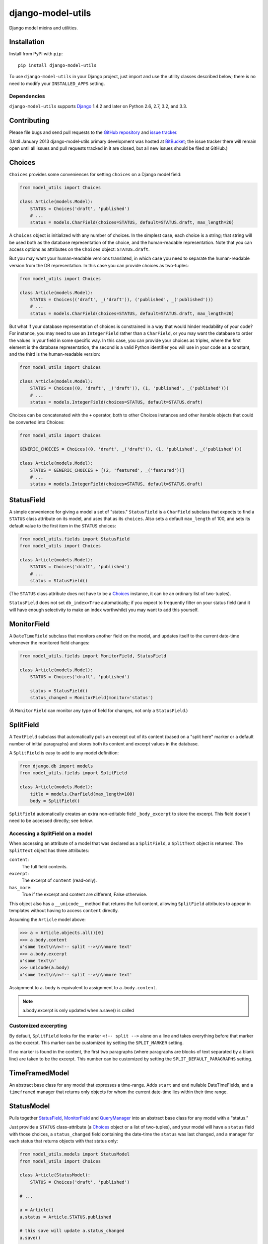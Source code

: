 ==================
django-model-utils
==================

.. image:: https://secure.travis-ci.org/carljm/django-model-utils.png?branch=master
   :target: http://travis-ci.org/carljm/django-model-utils
.. image:: https://coveralls.io/repos/carljm/django-model-utils/badge.png?branch=master
   :target: https://coveralls.io/r/carljm/django-model-utils
.. image:: https://pypip.in/v/django-model-utils/badge.png
   :target: https://crate.io/packages/django-model-utils

Django model mixins and utilities.

Installation
============

Install from PyPI with ``pip``::

    pip install django-model-utils

To use ``django-model-utils`` in your Django project, just import and
use the utility classes described below; there is no need to modify
your ``INSTALLED_APPS`` setting.

Dependencies
------------

``django-model-utils`` supports `Django`_ 1.4.2 and later on Python 2.6, 2.7,
3.2, and 3.3.

.. _Django: http://www.djangoproject.com/


Contributing
============

Please file bugs and send pull requests to the `GitHub repository`_ and `issue
tracker`_.

.. _GitHub repository: https://github.com/carljm/django-model-utils/
.. _issue tracker: https://github.com/carljm/django-model-utils/issues

(Until January 2013 django-model-utils primary development was hosted at
`BitBucket`_; the issue tracker there will remain open until all issues and
pull requests tracked in it are closed, but all new issues should be filed at
GitHub.)

.. _BitBucket: https://bitbucket.org/carljm/django-model-utils/overview


Choices
=======

``Choices`` provides some conveniences for setting ``choices`` on a Django model field:

.. code-block:: python

    from model_utils import Choices

    class Article(models.Model):
        STATUS = Choices('draft', 'published')
        # ...
        status = models.CharField(choices=STATUS, default=STATUS.draft, max_length=20)

A ``Choices`` object is initialized with any number of choices. In the
simplest case, each choice is a string; that string will be used both
as the database representation of the choice, and the human-readable
representation. Note that you can access options as attributes on the
``Choices`` object: ``STATUS.draft``.

But you may want your human-readable versions translated, in which
case you need to separate the human-readable version from the DB
representation. In this case you can provide choices as two-tuples:

.. code-block:: python

    from model_utils import Choices

    class Article(models.Model):
        STATUS = Choices(('draft', _('draft')), ('published', _('published')))
        # ...
        status = models.CharField(choices=STATUS, default=STATUS.draft, max_length=20)

But what if your database representation of choices is constrained in
a way that would hinder readability of your code? For instance, you
may need to use an ``IntegerField`` rather than a ``CharField``, or
you may want the database to order the values in your field in some
specific way. In this case, you can provide your choices as triples,
where the first element is the database representation, the second is
a valid Python identifier you will use in your code as a constant, and
the third is the human-readable version:

.. code-block:: python

    from model_utils import Choices

    class Article(models.Model):
        STATUS = Choices((0, 'draft', _('draft')), (1, 'published', _('published')))
        # ...
        status = models.IntegerField(choices=STATUS, default=STATUS.draft)

Choices can be concatenated with the ``+`` operator, both to other Choices
instances and other iterable objects that could be converted into Choices:

.. code-block:: python

    from model_utils import Choices

    GENERIC_CHOICES = Choices((0, 'draft', _('draft')), (1, 'published', _('published')))

    class Article(models.Model):
        STATUS = GENERIC_CHOICES + [(2, 'featured', _('featured'))]
        # ...
        status = models.IntegerField(choices=STATUS, default=STATUS.draft)


StatusField
===========

A simple convenience for giving a model a set of "states."
``StatusField`` is a ``CharField`` subclass that expects to find a
``STATUS`` class attribute on its model, and uses that as its
``choices``. Also sets a default ``max_length`` of 100, and sets its
default value to the first item in the ``STATUS`` choices:

.. code-block:: python

    from model_utils.fields import StatusField
    from model_utils import Choices

    class Article(models.Model):
        STATUS = Choices('draft', 'published')
        # ...
        status = StatusField()

(The ``STATUS`` class attribute does not have to be a `Choices`_
instance, it can be an ordinary list of two-tuples).

``StatusField`` does not set ``db_index=True`` automatically; if you
expect to frequently filter on your status field (and it will have
enough selectivity to make an index worthwhile) you may want to add this
yourself.


MonitorField
============

A ``DateTimeField`` subclass that monitors another field on the model,
and updates itself to the current date-time whenever the monitored
field changes:

.. code-block:: python

    from model_utils.fields import MonitorField, StatusField

    class Article(models.Model):
        STATUS = Choices('draft', 'published')

        status = StatusField()
        status_changed = MonitorField(monitor='status')

(A ``MonitorField`` can monitor any type of field for changes, not only a
``StatusField``.)

SplitField
==========

A ``TextField`` subclass that automatically pulls an excerpt out of
its content (based on a "split here" marker or a default number of
initial paragraphs) and stores both its content and excerpt values in
the database.

A ``SplitField`` is easy to add to any model definition:

.. code-block:: python

    from django.db import models
    from model_utils.fields import SplitField

    class Article(models.Model):
        title = models.CharField(max_length=100)
        body = SplitField()

``SplitField`` automatically creates an extra non-editable field
``_body_excerpt`` to store the excerpt. This field doesn't need to be
accessed directly; see below.

Accessing a SplitField on a model
---------------------------------

When accessing an attribute of a model that was declared as a
``SplitField``, a ``SplitText`` object is returned.  The ``SplitText``
object has three attributes:

``content``:
    The full field contents.
``excerpt``:
    The excerpt of ``content`` (read-only).
``has_more``:
    True if the excerpt and content are different, False otherwise.

This object also has a ``__unicode__`` method that returns the full
content, allowing ``SplitField`` attributes to appear in templates
without having to access ``content`` directly.

Assuming the ``Article`` model above:

.. code-block:: pycon

    >>> a = Article.objects.all()[0]
    >>> a.body.content
    u'some text\n\n<!-- split -->\n\nmore text'
    >>> a.body.excerpt
    u'some text\n'
    >>> unicode(a.body)
    u'some text\n\n<!-- split -->\n\nmore text'

Assignment to ``a.body`` is equivalent to assignment to
``a.body.content``.

.. note::

    a.body.excerpt is only updated when a.save() is called


Customized excerpting
---------------------

By default, ``SplitField`` looks for the marker ``<!-- split -->``
alone on a line and takes everything before that marker as the
excerpt. This marker can be customized by setting the ``SPLIT_MARKER``
setting.

If no marker is found in the content, the first two paragraphs (where
paragraphs are blocks of text separated by a blank line) are taken to
be the excerpt. This number can be customized by setting the
``SPLIT_DEFAULT_PARAGRAPHS`` setting.

TimeFramedModel
===============

An abstract base class for any model that expresses a time-range. Adds
``start`` and ``end`` nullable DateTimeFields, and a ``timeframed``
manager that returns only objects for whom the current date-time lies
within their time range.

StatusModel
===========

Pulls together `StatusField`_, `MonitorField`_ and `QueryManager`_
into an abstract base class for any model with a "status."

Just provide a ``STATUS`` class-attribute (a `Choices`_ object or a
list of two-tuples), and your model will have a ``status`` field with
those choices, a ``status_changed`` field containing the date-time the
``status`` was last changed, and a manager for each status that
returns objects with that status only:

.. code-block:: python

    from model_utils.models import StatusModel
    from model_utils import Choices

    class Article(StatusModel):
        STATUS = Choices('draft', 'published')

    # ...

    a = Article()
    a.status = Article.STATUS.published

    # this save will update a.status_changed
    a.save()

    # this query will only return published articles:
    Article.published.all()

InheritanceManager
==================

This manager (`contributed by Jeff Elmore`_) should be attached to a base model
class in a model-inheritance tree.  It allows queries on that base model to
return heterogenous results of the actual proper subtypes, without any
additional queries.

For instance, if you have a ``Place`` model with subclasses ``Restaurant`` and
``Bar``, you may want to query all Places:

.. code-block:: python

    nearby_places = Place.objects.filter(location='here')

But when you iterate over ``nearby_places``, you'll get only ``Place``
instances back, even for objects that are "really" ``Restaurant`` or ``Bar``.
If you attach an ``InheritanceManager`` to ``Place``, you can just call the
``select_subclasses()`` method on the ``InheritanceManager`` or any
``QuerySet`` from it, and the resulting objects will be instances of
``Restaurant`` or ``Bar``:

.. code-block:: python

    from model_utils.managers import InheritanceManager

    class Place(models.Model):
        # ...
        objects = InheritanceManager()

    class Restaurant(Place):
        # ...

    class Bar(Place):
        # ...

    nearby_places = Place.objects.filter(location='here').select_subclasses()
    for place in nearby_places:
        # "place" will automatically be an instance of Place, Restaurant, or Bar

The database query performed will have an extra join for each subclass; if you
want to reduce the number of joins and you only need particular subclasses to
be returned as their actual type, you can pass subclass names to
``select_subclasses()``, much like the built-in ``select_related()`` method:

.. code-block:: python

    nearby_places = Place.objects.select_subclasses("restaurant")
    # restaurants will be Restaurant instances, bars will still be Place instances

``InheritanceManager`` also provides a subclass-fetching alternative to the
``get()`` method:

.. code-block:: python

    place = Place.objects.get_subclass(id=some_id)
    # "place" will automatically be an instance of Place, Restaurant, or Bar

If you don't explicitly call ``select_subclasses()`` or ``get_subclass()``,
an ``InheritanceManager`` behaves identically to a normal ``Manager``; so
it's safe to use as your default manager for the model.

.. note::

    Due to `Django bug #16572`_, on Django versions prior to 1.6
    ``InheritanceManager`` only supports a single level of model inheritance;
    it won't work for grandchild models.

.. _contributed by Jeff Elmore: http://jeffelmore.org/2010/11/11/automatic-downcasting-of-inherited-models-in-django/
.. _Django bug #16572: https://code.djangoproject.com/ticket/16572


TimeStampedModel
================

This abstract base class just provides self-updating ``created`` and
``modified`` fields on any model that inherits from it.

QueryManager
============

Many custom model managers do nothing more than return a QuerySet that
is filtered in some way. ``QueryManager`` allows you to express this
pattern with a minimum of boilerplate:

.. code-block:: python

    from django.db import models
    from model_utils.managers import QueryManager

    class Post(models.Model):
        ...
        published = models.BooleanField()
        pub_date = models.DateField()
        ...

        objects = models.Manager()
        public = QueryManager(published=True).order_by('-pub_date')

The kwargs passed to ``QueryManager`` will be passed as-is to the
``QuerySet.filter()`` method. You can also pass a ``Q`` object to
``QueryManager`` to express more complex conditions. Note that you can
set the ordering of the ``QuerySet`` returned by the ``QueryManager``
by chaining a call to ``.order_by()`` on the ``QueryManager`` (this is
not required).


PassThroughManager
==================

A common "gotcha" when defining methods on a custom manager class is that those
same methods are not automatically also available on the QuerySets returned by
that manager, so are not "chainable". This can be counterintuitive, as most of
the public QuerySet API is mirrored on managers. It is possible to create a
custom Manager that returns QuerySets that have the same additional methods,
but this requires boilerplate code. The ``PassThroughManager`` class
(`contributed by Paul McLanahan`_) removes this boilerplate.

.. _contributed by Paul McLanahan: http://paulm.us/post/3717466639/passthroughmanager-for-django

To use ``PassThroughManager``, rather than defining a custom manager with
additional methods, define a custom ``QuerySet`` subclass with the additional
methods you want, and pass that ``QuerySet`` subclass to the
``PassThroughManager.for_queryset_class()`` class method. The returned
``PassThroughManager`` subclass will always return instances of your custom
``QuerySet``, and you can also call methods of your custom ``QuerySet``
directly on the manager:

.. code-block:: python

    from datetime import datetime
    from django.db import models
    from django.db.models.query import QuerySet
    from model_utils.managers import PassThroughManager

    class PostQuerySet(QuerySet):
        def by_author(self, user):
            return self.filter(user=user)

        def published(self):
            return self.filter(published__lte=datetime.now())

        def unpublished(self):
            return self.filter(published__gte=datetime.now())


    class Post(models.Model):
        user = models.ForeignKey(User)
        published = models.DateTimeField()

        objects = PassThroughManager.for_queryset_class(PostQuerySet)()

    Post.objects.published()
    Post.objects.by_author(user=request.user).unpublished()


FieldTracker
============

A ``FieldTracker`` can be added to a model to track changes in model fields.  A
``FieldTracker`` allows querying for field changes since a model instance was
last saved.  An example of applying ``FieldTracker`` to a model:

.. code-block:: python

    from django.db import models
    from model_utils import FieldTracker

    class Post(models.Model):
        title = models.CharField(max_length=100)
        body = models.TextField()

        tracker = FieldTracker()

.. note::

    ``django-model-utils`` 1.3.0 introduced the ``ModelTracker`` object for
    tracking changes to model field values. Unfortunately ``ModelTracker``
    suffered from some serious flaws in its handling of ``ForeignKey`` fields,
    potentially resulting in many extra database queries if a ``ForeignKey``
    field was tracked. In order to avoid breaking API backwards-compatibility,
    ``ModelTracker`` retains the previous behavior but is deprecated, and
    ``FieldTracker`` has been introduced to provide better ``ForeignKey``
    handling. All uses of ``ModelTracker`` should be replaced by
    ``FieldTracker``.

    Summary of differences between ``ModelTracker`` and ``FieldTracker``:

    * The previous value returned for a tracked ``ForeignKey`` field will now
      be the raw ID rather than the full object (avoiding extra database
      queries). (GH-43)

    * The ``changed()`` method no longer returns the empty dictionary for all
      unsaved instances; rather, ``None`` is considered to be the initial value
      of all fields if the model has never been saved, thus ``changed()`` on an
      unsaved instance will return a dictionary containing all fields whose
      current value is not ``None``.

    * The ``has_changed()`` method no longer crashes after an object's first
      save. (GH-53).


Accessing a field tracker
-------------------------

There are multiple methods available for checking for changes in model fields.


previous
~~~~~~~~
Returns the value of the given field during the last save:

.. code-block:: pycon

    >>> a = Post.objects.create(title='First Post')
    >>> a.title = 'Welcome'
    >>> a.tracker.previous('title')
    u'First Post'

Returns ``None`` when the model instance isn't saved yet.


has_changed
~~~~~~~~~~~
Returns ``True`` if the given field has changed since the last save:

.. code-block:: pycon

    >>> a = Post.objects.create(title='First Post')
    >>> a.title = 'Welcome'
    >>> a.tracker.has_changed('title')
    True
    >>> a.tracker.has_changed('body')
    False

The ``has_changed`` method relies on ``previous`` to determine whether a
field's values has changed.


changed
~~~~~~~
Returns a dictionary of all fields that have been changed since the last save
and the values of the fields during the last save:

.. code-block:: pycon

    >>> a = Post.objects.create(title='First Post')
    >>> a.title = 'Welcome'
    >>> a.body = 'First post!'
    >>> a.tracker.changed()
    {'title': 'First Post', 'body': ''}

The ``changed`` method relies on ``has_changed`` to determine which fields
have changed.


Tracking specific fields
------------------------

A fields parameter can be given to ``FieldTracker`` to limit tracking to
specific fields:

.. code-block:: python

    from django.db import models
    from model_utils import FieldTracker

    class Post(models.Model):
        title = models.CharField(max_length=100)
        body = models.TextField()

        title_tracker = FieldTracker(fields=['title'])

An example using the model specified above:

.. code-block:: pycon

    >>> a = Post.objects.create(title='First Post')
    >>> a.body = 'First post!'
    >>> a.title_tracker.changed()
    {'title': None}

